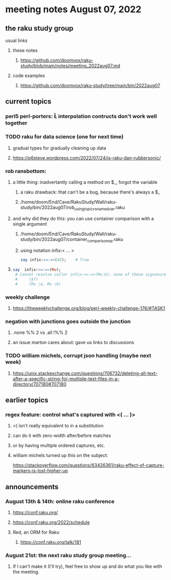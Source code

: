 * meeting notes August 07, 2022
** the raku study group
**** usual links
***** these notes
****** https://github.com/doomvox/raku-study/blob/main/notes/meeting_2022aug07.md
***** code examples
****** https://github.com/doomvox/raku-study/tree/main/bin/2022aug07

** current topics
*** perl5 perl-porters: \U\L interpolation contructs don't work well together
*** TODO raku for data science  (one for next time)
**** gradual types for gradually cleaning up data
**** https://p6steve.wordpress.com/2022/07/24/is-raku-dan-rubbersonic/
*** rob ransbottom:
**** a little thing: inadvertantly calling a method on $_, forgot the variable 
***** a raku drawback: that can't be a bug, because there's always a $_
***** /home/doom/End/Cave/RakuStudy/Wall/raku-study/bin/2022aug07/rob_using_topic_vs_named_var.raku
**** and why did they do this: you can use container comparison with a single argument
***** /home/doom/End/Cave/RakuStudy/Wall/raku-study/bin/2022aug07/container_comparison_op.raku
***** using notation infix:< ... >

#+BEGIN_SRC raku
say infix:<=:=>(42);    # True
#+END_SRC

**** 

#+BEGIN_SRC raku
say  infix:<=:=>(Mu); 
 # Cannot resolve caller infix:<=:=>(Mu:U); none of these signatures match:
 #     ($?)
 #     (Mu \a, Mu \b)
#+END_SRC

*** weekly challenge
**** https://theweeklychallenge.org/blog/perl-weekly-challenge-176/#TASK1

*** negation with junctions goes outside the junction
**** .none %% 2 vs  .all  !%% 2 
**** an issue marton cares about: gave us links to discussions

*** TODO william michels, corrupt json handling (maybe next week)
**** https://unix.stackexchange.com/questions/706732/deleting-all-text-after-a-specific-string-for-multiple-text-files-in-a-directory/707180#707180

** earlier topics
*** regex feature: control what's captured with <( ... )>
***** <( isn't really equivalent to \K in a substitution
***** can do it with zero-width after/before matches
***** or by having multiple ordered captures, etc.

***** william michels turned up this on the subject:
https://stackoverflow.com/questions/63426361/raku-effect-of-capture-markers-is-lost-higher-up

** announcements 
*** August 13th & 14th: online raku conference
**** https://conf.raku.org/
**** https://conf.raku.org/2022/schedule
**** Red, an ORM for Raku
***** https://conf.raku.org/talk/181

*** August 21st: the next raku study group meeting... 
**** If I can't make it (I'll try), feel free to show up and do what you like with the meeting.

